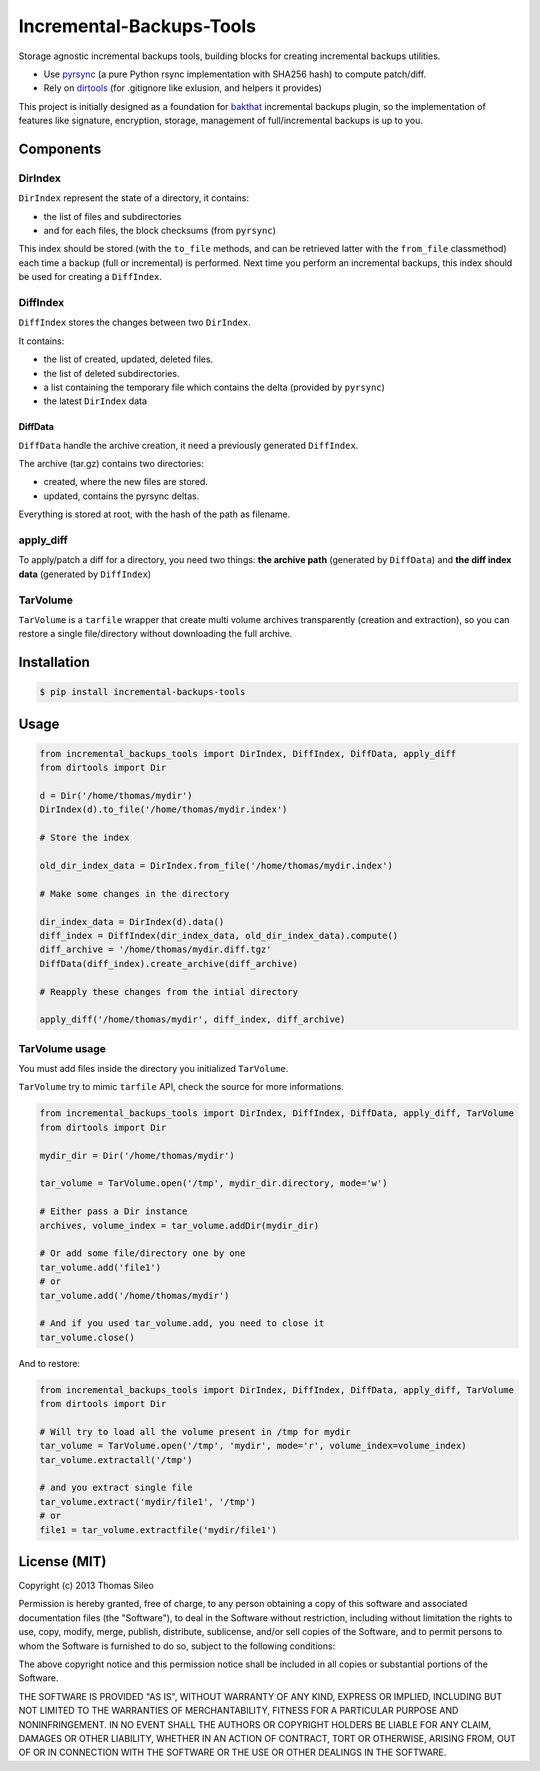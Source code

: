 ===========================
 Incremental-Backups-Tools
===========================

Storage agnostic incremental backups tools, building blocks for creating incremental backups utilities.

* Use `pyrsync <https://pypi.python.org/pypi/pyrsync>`_ (a pure Python rsync implementation with SHA256 hash) to compute patch/diff.
* Rely on `dirtools <https://github.com/tsileo/dirtools>`_ (for .gitignore like exlusion, and helpers it provides) 

This project is initially designed as a foundation for `bakthat <http://docs.bakthat.io>`_ incremental backups plugin, so the implementation of features like signature, encryption, storage, management of full/incremental backups is up to you.

Components
==========

DirIndex
--------

``DirIndex`` represent the state of a directory, it contains:

- the list of files and subdirectories
- and for each files, the block checksums (from ``pyrsync``)

This index should be stored (with the ``to_file`` methods, and can be retrieved latter with the ``from_file`` classmethod) each time a backup (full or incremental) is performed.
Next time you perform an incremental backups, this index should be used for creating a ``DiffIndex``.

DiffIndex
---------

``DiffIndex`` stores the changes between two ``DirIndex``.

It contains:

- the list of created, updated, deleted files.
- the list of deleted subdirectories.
- a list containing the temporary file which contains the delta (provided by ``pyrsync``)
- the latest ``DirIndex`` data

DiffData
~~~~~~~~

``DiffData`` handle the archive creation, it need a previously generated ``DiffIndex``.

The archive (tar.gz) contains two directories:

- created, where the new files are stored.
- updated, contains the pyrsync deltas.

Everything is stored at root, with the hash of the path as filename.

apply_diff
----------

To apply/patch a diff for a directory, you need two things: **the archive path** (generated by ``DiffData``) and **the diff index data** (generated by ``DiffIndex``)

TarVolume
---------

``TarVolume`` is a ``tarfile`` wrapper that create multi volume archives transparently (creation and extraction), so you can restore a single file/directory without downloading the full archive.


Installation
============

.. code-block::

    $ pip install incremental-backups-tools


Usage
=====

.. code-block:: python

    from incremental_backups_tools import DirIndex, DiffIndex, DiffData, apply_diff
    from dirtools import Dir

    d = Dir('/home/thomas/mydir')
    DirIndex(d).to_file('/home/thomas/mydir.index')

    # Store the index

    old_dir_index_data = DirIndex.from_file('/home/thomas/mydir.index')

    # Make some changes in the directory

    dir_index_data = DirIndex(d).data()
    diff_index = DiffIndex(dir_index_data, old_dir_index_data).compute()
    diff_archive = '/home/thomas/mydir.diff.tgz'
    DiffData(diff_index).create_archive(diff_archive)

    # Reapply these changes from the intial directory

    apply_diff('/home/thomas/mydir', diff_index, diff_archive)

TarVolume usage
---------------

You must add files inside the directory you initialized ``TarVolume``.

``TarVolume`` try to mimic ``tarfile`` API, check the source for more informations.

.. code-block:: python

    from incremental_backups_tools import DirIndex, DiffIndex, DiffData, apply_diff, TarVolume
    from dirtools import Dir

    mydir_dir = Dir('/home/thomas/mydir')

    tar_volume = TarVolume.open('/tmp', mydir_dir.directory, mode='w')

    # Either pass a Dir instance
    archives, volume_index = tar_volume.addDir(mydir_dir)
    
    # Or add some file/directory one by one
    tar_volume.add('file1')
    # or
    tar_volume.add('/home/thomas/mydir')

    # And if you used tar_volume.add, you need to close it
    tar_volume.close()

And to restore:

.. code-block:: python

    from incremental_backups_tools import DirIndex, DiffIndex, DiffData, apply_diff, TarVolume
    from dirtools import Dir

    # Will try to load all the volume present in /tmp for mydir
    tar_volume = TarVolume.open('/tmp', 'mydir', mode='r', volume_index=volume_index)
    tar_volume.extractall('/tmp')

    # and you extract single file
    tar_volume.extract('mydir/file1', '/tmp')
    # or
    file1 = tar_volume.extractfile('mydir/file1')


License (MIT)
=============

Copyright (c) 2013 Thomas Sileo

Permission is hereby granted, free of charge, to any person obtaining a copy of this software and associated documentation files (the "Software"), to deal in the Software without restriction, including without limitation the rights to use, copy, modify, merge, publish, distribute, sublicense, and/or sell copies of the Software, and to permit persons to whom the Software is furnished to do so, subject to the following conditions:

The above copyright notice and this permission notice shall be included in all copies or substantial portions of the Software.

THE SOFTWARE IS PROVIDED "AS IS", WITHOUT WARRANTY OF ANY KIND, EXPRESS OR IMPLIED, INCLUDING BUT NOT LIMITED TO THE WARRANTIES OF MERCHANTABILITY, FITNESS FOR A PARTICULAR PURPOSE AND NONINFRINGEMENT. IN NO EVENT SHALL THE AUTHORS OR COPYRIGHT HOLDERS BE LIABLE FOR ANY CLAIM, DAMAGES OR OTHER LIABILITY, WHETHER IN AN ACTION OF CONTRACT, TORT OR OTHERWISE, ARISING FROM, OUT OF OR IN CONNECTION WITH THE SOFTWARE OR THE USE OR OTHER DEALINGS IN THE SOFTWARE.
